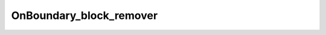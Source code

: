 .. _api_OnBoundary_block_remover:

OnBoundary_block_remover
========================

.. doxygenfile:: OnBoundary_block_remover.h
   :project: 3DMesher